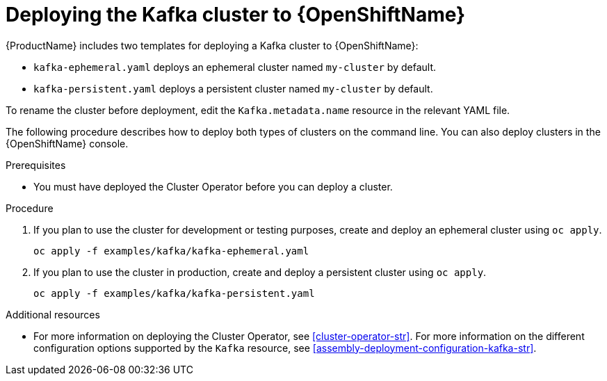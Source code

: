 // Module included in the following assemblies:
//
// assembly-kafka-cluster.adoc

[id='deploying-kafka-cluster-openshift-{context}']
= Deploying the Kafka cluster to {OpenShiftName}

{ProductName} includes two templates for deploying a Kafka cluster to {OpenShiftName}:

* `kafka-ephemeral.yaml` deploys an ephemeral cluster named `my-cluster` by default.
* `kafka-persistent.yaml` deploys a persistent cluster named `my-cluster` by default.

To rename the cluster before deployment, edit the `Kafka.metadata.name` resource in the relevant YAML file.

The following procedure describes how to deploy both types of clusters on the command line. You can also deploy clusters in the {OpenShiftName} console. 

.Prerequisites

* You must have deployed the Cluster Operator before you can deploy a cluster.

.Procedure

. If you plan to use the cluster for development or testing purposes, create and deploy an ephemeral cluster using `oc apply`.
+
[source,shell]
----
oc apply -f examples/kafka/kafka-ephemeral.yaml
----

. If you plan to use the cluster in production, create and deploy a persistent cluster using `oc apply`.
+
[source,shell]
----
oc apply -f examples/kafka/kafka-persistent.yaml
----

.Additional resources
* For more information on deploying the Cluster Operator, see xref:cluster-operator-str[].
For more information on the different configuration options supported by the `Kafka` resource, see xref:assembly-deployment-configuration-kafka-str[].

